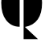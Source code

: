 SplineFontDB: 3.2
FontName: 00001_00001.ttf
FullName: Untitled17
FamilyName: Untitled17
Weight: Regular
Copyright: Copyright (c) 2021, 
UComments: "2021-10-20: Created with FontForge (http://fontforge.org)"
Version: 001.000
ItalicAngle: 0
UnderlinePosition: -100
UnderlineWidth: 50
Ascent: 800
Descent: 200
InvalidEm: 0
LayerCount: 2
Layer: 0 0 "Back" 1
Layer: 1 0 "Fore" 0
XUID: [1021 877 -968672716 7524647]
OS2Version: 0
OS2_WeightWidthSlopeOnly: 0
OS2_UseTypoMetrics: 1
CreationTime: 1634731550
ModificationTime: 1634731550
OS2TypoAscent: 0
OS2TypoAOffset: 1
OS2TypoDescent: 0
OS2TypoDOffset: 1
OS2TypoLinegap: 0
OS2WinAscent: 0
OS2WinAOffset: 1
OS2WinDescent: 0
OS2WinDOffset: 1
HheadAscent: 0
HheadAOffset: 1
HheadDescent: 0
HheadDOffset: 1
OS2Vendor: 'PfEd'
DEI: 91125
Encoding: ISO8859-1
UnicodeInterp: none
NameList: AGL For New Fonts
DisplaySize: -48
AntiAlias: 1
FitToEm: 0
BeginChars: 256 1

StartChar: Q
Encoding: 81 81 0
Width: 1346
VWidth: 2048
Flags: HW
LayerCount: 2
Fore
SplineSet
735 -408 m 1
 735 1497 l 1
 909.666666667 1497 1051.66666667 1425 1161 1281 c 0
 1259.66666667 1151 1309 970.333333333 1309 739 c 0
 1309 295 1131.33333333 40.3333333333 776 -25 c 1
 1182 -408 l 1
 735 -408 l 1
612 -18 m 1
 436 -18 294 53.6666666667 186 197 c 0
 88 327 39 507.666666667 39 739 c 256
 39 970.333333333 88 1151 186 1281 c 0
 294.666666667 1425 436.666666667 1497 612 1497 c 1
 612 -18 l 1
EndSplineSet
EndChar
EndChars
EndSplineFont
